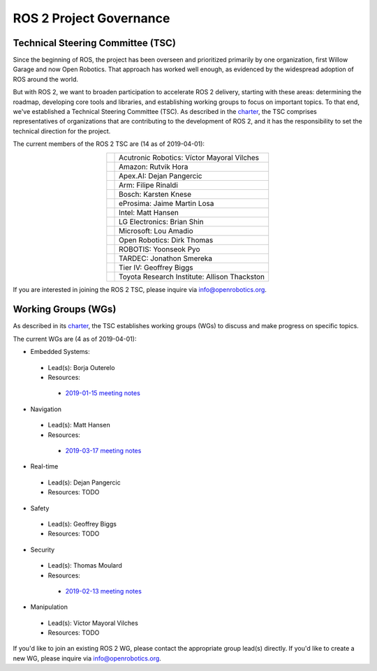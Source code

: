 
ROS 2 Project Governance
========================

Technical Steering Committee (TSC)
----------------------------------
Since the beginning of ROS, the project has been overseen and prioritized primarily by one organization, first Willow Garage and now Open Robotics.
That approach has worked well enough, as evidenced by the widespread adoption of ROS around the world.

But with ROS 2, we want to broaden participation to accelerate ROS 2 delivery, starting with these areas: determining the roadmap, developing core tools and libraries, and establishing working groups to focus on important topics.
To that end, we've established a Technical Steering Committee (TSC).
As described in the `charter <https://discourse-cdn-sjc2.com/standard17/uploads/ros/original/2X/5/51feec4148e3c458856526ad4bcf44d9912c4c9a.pdf>`__, the TSC comprises representatives of organizations that are contributing to the development of ROS 2, and it has the responsibility to set the technical direction for the project.

The current members of the ROS 2 TSC are (14 as of 2019-04-01):

.. |acutronic| image:: Governance/acutronic.jpg
   :alt: Acutronic Robotics logo
   :height: 35px
   :target: https://acutronicrobotics.com/

.. |amazon| image:: Governance/amazon.svg
   :alt: Amazon logo
   :height: 35px
   :target: https://www.amazon.com

.. |apex| image:: Governance/apex.png
   :alt: Apex.AI logo
   :height: 35px
   :target: https://www.apex.ai

.. |arm| image:: Governance/arm.svg
   :alt: Arm logo
   :height: 35px
   :target: https://www.arm.com/

.. |bosch| image:: Governance/bosch_75h.jpg
   :alt: Bosch logo
   :height: 35px
   :target: https://www.bosch.com/

.. |eprosima| image:: Governance/eprosima.svg
   :alt: eProsima logo
   :height: 35px
   :target: https://eprosima.com/

.. |intel| image:: Governance/intel.svg
   :alt: Intel logo
   :height: 35px
   :target: https://www.intel.com

.. |lge| image:: Governance/lge.svg
   :alt: LG Electronics logo
   :height: 35px
   :target: https://www.lg.com/

.. |microsoft| image:: Governance/microsoft.svg
   :alt: Microsoft logo
   :height: 35px
   :target: https://www.microsoft.com

.. |openrobotics| image:: Governance/openrobotics-logo-stacked.png
   :alt: Open Robotics logo
   :height: 35px
   :target: https://www.openrobotics.org

.. |robotis| image:: Governance/robotis.png
   :alt: ROBOTIS logo
   :height: 35px
   :target: https://www.robotis.com/

.. |tardec| image:: Governance/tardec.png
   :alt: TARDEC logo
   :height: 35px
   :target: https://tardec.army.mil/

.. |tieriv| image:: Governance/TierIV.png
   :alt: Tier IV logo
   :height: 35px
   :target: https://www.tier4.jp/

.. |tri| image:: Governance/tri_logo_landscape-web.svg
   :alt: TRI logo
   :height: 35px
   :target: https://www.tri.global/

.. list-table::
   :align: center
   :widths: auto

   * - |acutronic|
     - Acutronic Robotics: Víctor Mayoral Vilches
   * - |amazon|
     - Amazon: Rutvik Hora
   * - |apex|
     - Apex.AI: Dejan Pangercic
   * - |arm|
     - Arm: Filipe Rinaldi
   * - |bosch|
     - Bosch: Karsten Knese
   * - |eprosima|
     - eProsima: Jaime Martin Losa
   * - |intel|
     - Intel: Matt Hansen
   * - |lge|
     - LG Electronics: Brian Shin
   * - |microsoft|
     - Microsoft: Lou Amadio
   * - |openrobotics|
     - Open Robotics: Dirk Thomas
   * - |robotis|
     - ROBOTIS: Yoonseok Pyo
   * - |tardec|
     - TARDEC: Jonathon Smereka
   * - |tieriv|
     - Tier IV: Geoffrey Biggs
   * - |tri|
     - Toyota Research Institute: Allison Thackston

If you are interested in joining the ROS 2 TSC, please inquire via info@openrobotics.org.

Working Groups (WGs)
--------------------

As described in its `charter <https://discourse-cdn-sjc2.com/standard17/uploads/ros/original/2X/5/51feec4148e3c458856526ad4bcf44d9912c4c9a.pdf>`__, the TSC establishes working groups (WGs) to discuss and make progress on specific topics.

The current WGs are (4 as of 2019-04-01):

* Embedded Systems:

 * Lead(s): Borja Outerelo
 * Resources:

  * `2019-01-15 meeting notes <https://discourse.ros.org/t/ros2-embedded-sig-meeting-2/7243/5>`__

* Navigation

 * Lead(s): Matt Hansen
 * Resources:

  * `2019-03-17 meeting notes <https://discourse.ros.org/t/ros2-navigation-wg-thursday-3-00-pm-pacific-gmt-7-00/7586/9>`__

* Real-time

 * Lead(s): Dejan Pangercic
 * Resources: TODO

* Safety

 * Lead(s): Geoffrey Biggs
 * Resources: TODO

* Security

 * Lead(s): Thomas Moulard
 * Resources:

  * `2019-02-13 meeting notes <https://discourse.ros.org/t/ros2-security-working-group-online-meeting-feb-13th-2019-between-2-00-3-00-pm-pst/7639/2>`__

* Manipulation

 * Lead(s): Víctor Mayoral Vilches
 * Resources: TODO

If you'd like to join an existing ROS 2 WG, please contact the appropriate group lead(s) directly.
If you'd like to create a new WG, please inquire via info@openrobotics.org.
